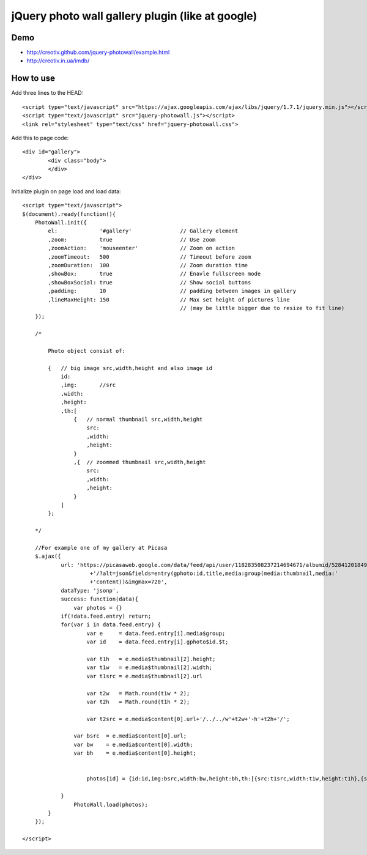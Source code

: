 =============================================================
      jQuery photo wall gallery plugin (like at google)
=============================================================

Demo
====
- http://creotiv.github.com/jquery-photowall/example.html
- http://creotiv.in.ua/imdb/

How to use
==========

Add three lines to the HEAD:

::

    <script type="text/javascript" src="https://ajax.googleapis.com/ajax/libs/jquery/1.7.1/jquery.min.js"></script> 
    <script type="text/javascript" src="jquery-photowall.js"></script> 
    <link rel="stylesheet" type="text/css" href="jquery-photowall.css">
    
Add this to page code:

::

    <div id="gallery"> 
	    <div class="body"> 
	    </div> 
    </div>     

Initialize plugin on page load and load data:

::

    <script type="text/javascript">
    $(document).ready(function(){
        PhotoWall.init({
            el:             '#gallery'               // Gallery element
            ,zoom:          true                     // Use zoom
            ,zoomAction:    'mouseenter'             // Zoom on action
            ,zoomTimeout:   500                      // Timeout before zoom
            ,zoomDuration:  100                      // Zoom duration time
            ,showBox:       true                     // Enavle fullscreen mode
            ,showBoxSocial: true                     // Show social buttons
            ,padding:       10                       // padding between images in gallery
            ,lineMaxHeight: 150                      // Max set height of pictures line
                                                     // (may be little bigger due to resize to fit line)
        });
        
        /*
        
            Photo object consist of:
            
            {   // big image src,width,height and also image id
                id:
                ,img:       //src
                ,width:
                ,height:
                ,th:[
                    {   // normal thumbnail src,width,height
                        src:
                        ,width:
                        ,height:
                    }
                    ,{  // zoommed thumbnail src,width,height
                        src:
                        ,width:
                        ,height:
                    }
                ]
            };
        
        */
        
        //For example one of my gallery at Picasa
        $.ajax({
		url: 'https://picasaweb.google.com/data/feed/api/user/118283508237214694671/albumid/5284120184954723249'
			 +'/?alt=json&fields=entry(gphoto:id,title,media:group(media:thumbnail,media:'
			 +'content))&imgmax=720',
		dataType: 'jsonp',
		success: function(data){
		    var photos = {}
	        if(!data.feed.entry) return;
	        for(var i in data.feed.entry) {
		        var e     = data.feed.entry[i].media$group;
		        var id    = data.feed.entry[i].gphoto$id.$t;
		        
		        var t1h   = e.media$thumbnail[2].height;
		        var t1w   = e.media$thumbnail[2].width;
		        var t1src = e.media$thumbnail[2].url
		        
		        var t2w   = Math.round(t1w * 2);
		        var t2h   = Math.round(t1h * 2);

		        var t2src = e.media$content[0].url+'/../../w'+t2w+'-h'+t2h+'/';
	            
	            var bsrc  = e.media$content[0].url;
	            var bw    = e.media$content[0].width;
	            var bh    = e.media$content[0].height;
	            
	            
		        photos[id] = {id:id,img:bsrc,width:bw,height:bh,th:[{src:t1src,width:t1w,height:t1h},{src:t2src,width:t2w,height:t2h}]};
		        
	        }	
		    PhotoWall.load(photos);
	    }
	});
        
    </script>
